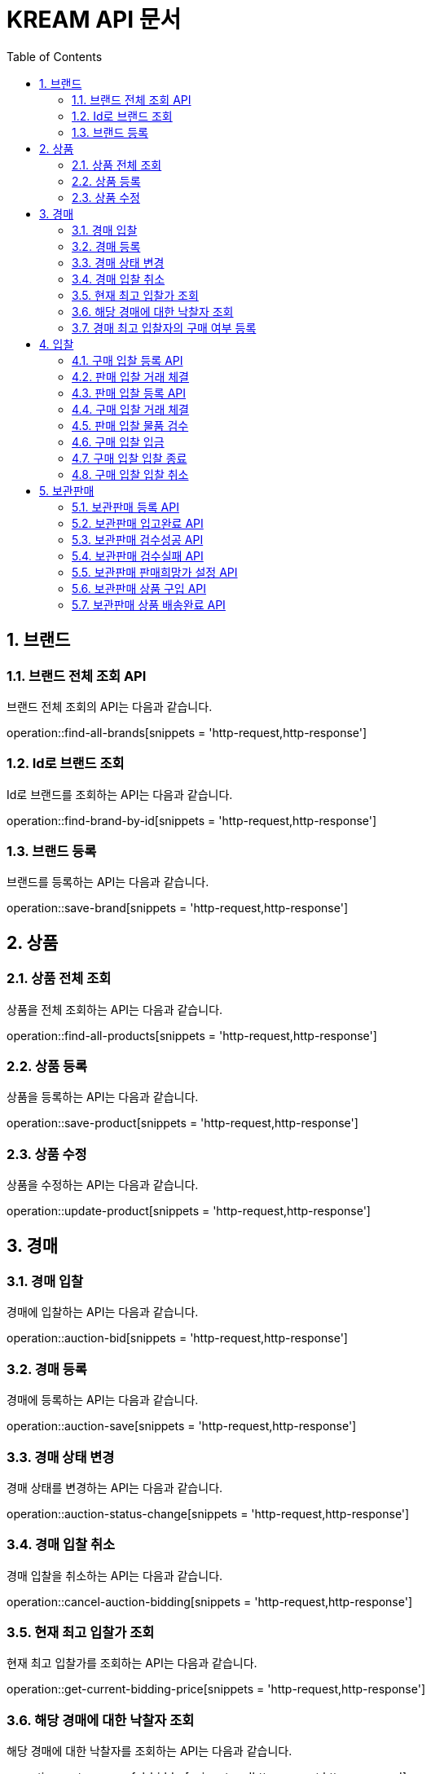 = KREAM API 문서
:doctype: book
:icons: front
:source-highlighter: highlightjs
:toc: left
:sectnums:
:toclevels: 2

[[Brand]]
== 브랜드

[[Find-all-brands]]
=== 브랜드 전체 조회 API

브랜드 전체 조회의 API는 다음과 같습니다.

operation::find-all-brands[snippets = 'http-request,http-response']

[[find-brand-by-id]]
=== Id로 브랜드 조회

Id로 브랜드를 조회하는 API는 다음과 같습니다.

operation::find-brand-by-id[snippets = 'http-request,http-response']

[[save-brand]]
=== 브랜드 등록

브랜드를 등록하는 API는 다음과 같습니다.

operation::save-brand[snippets = 'http-request,http-response']

[[Product]]
== 상품

[[Find-all-products]]
=== 상품 전체 조회

상품을 전체 조회하는 API는 다음과 같습니다.

operation::find-all-products[snippets = 'http-request,http-response']

[[Save-product]]
=== 상품 등록

상품을 등록하는 API는 다음과 같습니다. 

operation::save-product[snippets = 'http-request,http-response']

[[Update-product]]
=== 상품 수정

상품을 수정하는 API는 다음과 같습니다.

operation::update-product[snippets = 'http-request,http-response']

[[Auction]]
== 경매

[[Auction-bid]]
=== 경매 입찰

경매에 입찰하는 API는 다음과 같습니다.

operation::auction-bid[snippets = 'http-request,http-response']

[[Auction-save]]
=== 경매 등록

경매에 등록하는 API는 다음과 같습니다.

operation::auction-save[snippets = 'http-request,http-response']

[[Auction-status-change]]
=== 경매 상태 변경

경매 상태를 변경하는 API는 다음과 같습니다.

operation::auction-status-change[snippets = 'http-request,http-response']

[[Cancel-auction-bidding]]
=== 경매 입찰 취소

경매 입찰을 취소하는 API는 다음과 같습니다.

operation::cancel-auction-bidding[snippets = 'http-request,http-response']

[[Get-current-bidding-price]]
=== 현재 최고 입찰가 조회

현재 최고 입찰가를 조회하는 API는 다음과 같습니다.

operation::get-current-bidding-price[snippets = 'http-request,http-response']

[[Get-successful-bidder]]
=== 해당 경매에 대한 낙찰자 조회

해당 경매에 대한 낙찰자를 조회하는 API는 다음과 같습니다.

operation::get-successful-bidder[snippets = 'http-request,http-response']

[[Post-bidder-decision]]
=== 경매 최고 입찰자의 구매 여부 등록

해당 경매에 대한 낙찰자를 조회하는 API는 다음과 같습니다.

operation::post-bidder-decision[snippets = 'http-request,http-response']

[[Bidding]]
== 입찰

[[Bidding-register-purchase]]
=== 구매 입찰 등록 API

해당 API는 구매자가 구매 입찰을 올리려고 할 때 사용하는 API 입니다.
만약 판매 입찰이 올라와 있다면, 판매 입찰가 보다 높은 가격으로는 입찰을 올릴 수 없습니다.

operation::bidding-register-purchase[snippets ='http-request,http-response']

[[Bidding-transact-purchase]]
=== 판매 입찰 거래 체결

해당 API는 판매 입찰 건에 대해서 거래를 하려고 할 때 사용하는 API 입니다.

operation::bidding-transact-purchase[snippets ='http-request,http-response']

[[Bidding-register-sell]]
=== 판매 입찰 등록 API

해당 API는 판매자가 판매 입찰을 올리려고 할 때 사용하는 API 입니다.
만약 구매 입찰이 올라와 있따면, 구매 입찰가 보다 낮은 가격으로는 입찰을 올릴 수 없습니다.

operation::bidding-register-sell[snippets ='http-request,http-response']

[[Bidding-transact-purchase]]
=== 구매 입찰 거래 체결

해당 API는 판매 입찰 건에 대해서 거래를 하려고 할 때 사용하는 API 입니다.

operation::bidding-transact-sell[snippets ='http-request,http-response']

[[Bidding-inspect]]
=== 판매 입찰 물품 검수

해당 API는 판매 입찰자의 물품 상태를 검수할 때 사용하는 API입니다.

operation::bidding-inspect[snippets ='http-request,http-response']

[[Bidding-deposit]]
=== 구매 입찰 입금

해당 API는 구매자가 입찰건에 대해서 입금을 할 때 사용하는 API입니다.

operation::bidding-deposit[snippets ='http-request,http-response']

[[Bidding-finish]]
=== 구매 입찰 입찰 종료

해당 API는 구매자가 입찰건에 대해 거래를 종료하려고 할 때 사용하는 API입니다.

operation::bidding-finish[snippets ='http-request,http-response']

[[Bidding-cancel]]
=== 구매 입찰 입찰 취소

해당 API는 판매자 혹은 구매자가 입찰건에 대해 취소를 하려고 할 때 사용하는 API 입니다.

operation::bidding-cancel[snippets ='http-request,http-response']


[[Inventory]]
== 보관판매

[[inventory-register]]
=== 보관판매 등록 API

해당 API는 판매자가 보관판매 등록을 위해 사용하는 API 입니다.
보관판매에 등록할 상품의 수량과 검수 실패시 반송받을 주소를 포함하여 전송합니다.

operation::inventory-register[snippets = 'http-request,http-response']

[[inventory-arrived]]
=== 보관판매 입고완료 API

해당 API는 보관판매 입고완료 등록을 위해 사용하는 API 입니다.
전송된 ID 에 해당하는 Inventory 객체들은 입고 처리로 변경 됩니다.

operation::inventory-arrived[snippets = 'http-request,http-response']

[[inventory-authentication-passed]]
=== 보관판매 검수성공 API

해당 API는 입고완료된 특정 제품에 대한 검수가 성공했을 경우 검수 성공으로 설정하기 위해 사용하는 API 입니다.
검수 결과로 100점/95점 둘 중 하나를 포함하여 전송합니다.

operation::inventory-authentication-passed[snippets = 'http-request,http-response']

[[inventory-authentication-failed]]
=== 보관판매 검수실패 API

해당 API는 입고완료된 특정 제품에 대한 검수가 실패했을 경우 검수 실패로 설정하기 위해 사용하는 API 입니다.
검수 실패 원인으로 상품불일치/사이즈불일치/가품/손상 중 하나를 포함하여 전송합니다.

operation::inventory-authentication-failed[snippets = 'http-request,http-response']

[[inventory-set-price]]
=== 보관판매 판매희망가 설정 API

해당 API는 검수 합격한 특정 제품에 대한 판매자의 희망가격을 설정하기 위해 사용하는 API 입니다.

operation::inventory-set-price[snippets = 'http-request,http-response']

[[inventory-order]]
=== 보관판매 상품 구입 API

해당 API는 현재 보관판매중인 제품을 구입하기 위해 사용하는 API 입니다.

operation::inventory-order[snippets = 'http-request,http-response']

[[inventory-finished]]
=== 보관판매 상품 배송완료 API

해당 API는 배송이 완료된 제품에 대해 거래완료 설정을 위해 사용하는 API 입니다.

operation::inventory-finished[snippets = 'http-request,http-response']
